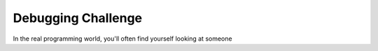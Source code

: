 Debugging Challenge
===================

In the real programming world, you'll often find yourself looking at someone 
